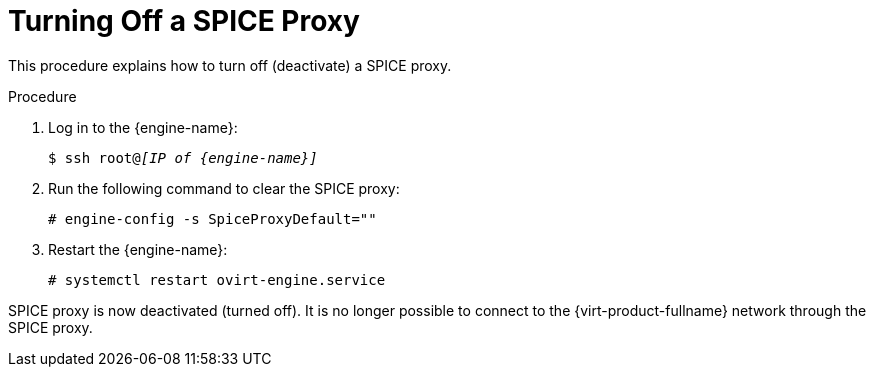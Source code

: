 :_content-type: PROCEDURE
[id="Turning_off_a_SPICE_Proxy"]
= Turning Off a SPICE Proxy

This procedure explains how to turn off (deactivate) a SPICE proxy.

.Procedure

. Log in to the {engine-name}:
+
[source,terminal,subs="normal"]
----
$ ssh root@_[IP of {engine-name}]_
----
+
. Run the following command to clear the SPICE proxy:
+
[source,terminal,subs="normal"]
----
# engine-config -s SpiceProxyDefault=""
----
+
. Restart the {engine-name}:
+
[source,terminal,subs="normal"]
----
# systemctl restart ovirt-engine.service
----

SPICE proxy is now deactivated (turned off). It is no longer possible to connect to the {virt-product-fullname} network through the SPICE proxy.
